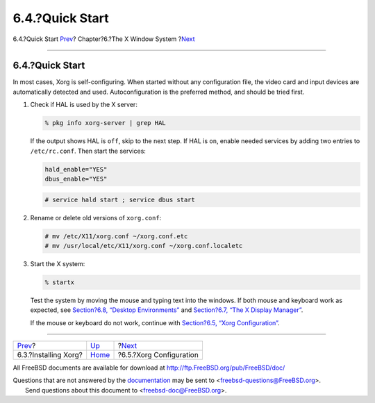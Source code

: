 ================
6.4.?Quick Start
================

.. raw:: html

   <div class="navheader">

6.4.?Quick Start
`Prev <x-install.html>`__?
Chapter?6.?The X Window System
?\ `Next <x-config.html>`__

--------------

.. raw:: html

   </div>

.. raw:: html

   <div class="sect1">

.. raw:: html

   <div class="titlepage" xmlns="">

.. raw:: html

   <div>

.. raw:: html

   <div>

6.4.?Quick Start
----------------

.. raw:: html

   </div>

.. raw:: html

   </div>

.. raw:: html

   </div>

In most cases, Xorg is self-configuring. When started without any
configuration file, the video card and input devices are automatically
detected and used. Autoconfiguration is the preferred method, and should
be tried first.

.. raw:: html

   <div class="procedure">

#. Check if HAL is used by the X server:

   .. code:: screen

       % pkg info xorg-server | grep HAL

   If the output shows HAL is ``off``, skip to the next step. If HAL is
   ``on``, enable needed services by adding two entries to
   ``/etc/rc.conf``. Then start the services:

   .. code:: programlisting

       hald_enable="YES"
       dbus_enable="YES"

   .. code:: screen

       # service hald start ; service dbus start

#. Rename or delete old versions of ``xorg.conf``:

   .. code:: screen

       # mv /etc/X11/xorg.conf ~/xorg.conf.etc
       # mv /usr/local/etc/X11/xorg.conf ~/xorg.conf.localetc

#. Start the X system:

   .. code:: screen

       % startx

   Test the system by moving the mouse and typing text into the windows.
   If both mouse and keyboard work as expected, see `Section?6.8,
   “Desktop Environments” <x11-wm.html>`__ and `Section?6.7, “The X
   Display Manager” <x-xdm.html>`__.

   If the mouse or keyboard do not work, continue with `Section?6.5,
   “Xorg Configuration” <x-config.html>`__.

.. raw:: html

   </div>

.. raw:: html

   </div>

.. raw:: html

   <div class="navfooter">

--------------

+------------------------------+-------------------------+-------------------------------+
| `Prev <x-install.html>`__?   | `Up <x11.html>`__       | ?\ `Next <x-config.html>`__   |
+------------------------------+-------------------------+-------------------------------+
| 6.3.?Installing Xorg?        | `Home <index.html>`__   | ?6.5.?Xorg Configuration      |
+------------------------------+-------------------------+-------------------------------+

.. raw:: html

   </div>

All FreeBSD documents are available for download at
http://ftp.FreeBSD.org/pub/FreeBSD/doc/

| Questions that are not answered by the
  `documentation <http://www.FreeBSD.org/docs.html>`__ may be sent to
  <freebsd-questions@FreeBSD.org\ >.
|  Send questions about this document to <freebsd-doc@FreeBSD.org\ >.
